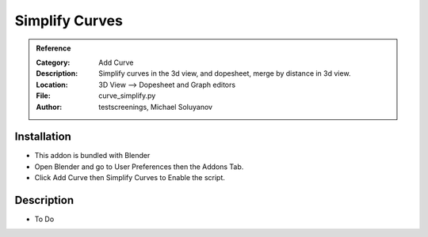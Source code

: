
**********************
Simplify Curves
**********************

.. admonition:: Reference
   :class: refbox

   :Category:  Add Curve
   :Description: Simplify curves in the 3d view, and dopesheet, merge by distance in 3d view.
   :Location: 3D View --> Dopesheet and Graph editors
   :File: curve_simplify.py
   :Author: testscreenings, Michael Soluyanov

Installation
============

- This addon is bundled with Blender
- Open Blender and go to User Preferences then the Addons Tab.
- Click Add Curve then Simplify Curves to Enable the script. 


Description
===========

- To Do